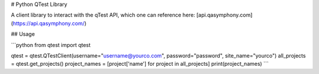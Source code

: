# Python QTest Library

A client library to interact with the qTest API, which one can reference here: [api.qasymphony.com](https://api.qasymphony.com/)

## Usage

```python
from qtest import qtest

qtest = qtest.QTestClient(username="username@yourco.com", password="password", site_name="yourco")
all_projects = qtest.get_projects()
project_names = [project['name'] for project in all_projects]
print(project_names)
```

